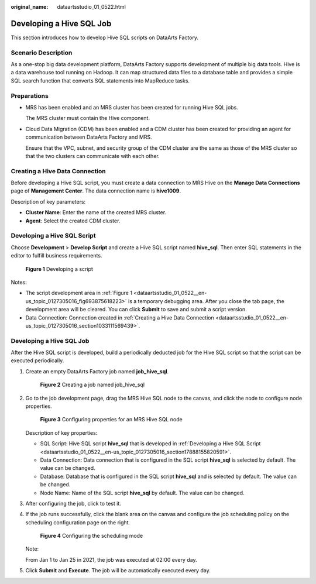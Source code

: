:original_name: dataartsstudio_01_0522.html

.. _dataartsstudio_01_0522:

Developing a Hive SQL Job
=========================

This section introduces how to develop Hive SQL scripts on DataArts Factory.

**Scenario Description**
------------------------

As a one-stop big data development platform, DataArts Factory supports development of multiple big data tools. Hive is a data warehouse tool running on Hadoop. It can map structured data files to a database table and provides a simple SQL search function that converts SQL statements into MapReduce tasks.

Preparations
------------

-  MRS has been enabled and an MRS cluster has been created for running Hive SQL jobs.

   The MRS cluster must contain the Hive component.

-  Cloud Data Migration (CDM) has been enabled and a CDM cluster has been created for providing an agent for communication between DataArts Factory and MRS.

   Ensure that the VPC, subnet, and security group of the CDM cluster are the same as those of the MRS cluster so that the two clusters can communicate with each other.

.. _dataartsstudio_01_0522__en-us_topic_0127305016_section1033111569439:

Creating a Hive Data Connection
-------------------------------

Before developing a Hive SQL script, you must create a data connection to MRS Hive on the **Manage Data Connections** page of **Management Center**. The data connection name is **hive1009**.

Description of key parameters:

-  **Cluster Name**: Enter the name of the created MRS cluster.
-  **Agent**: Select the created CDM cluster.

.. _dataartsstudio_01_0522__en-us_topic_0127305016_section17888155820591:

Developing a Hive SQL Script
----------------------------

Choose **Development** > **Develop Script** and create a Hive SQL script named **hive_sql**. Then enter SQL statements in the editor to fulfill business requirements.

.. _dataartsstudio_01_0522__en-us_topic_0127305016_fig693875618223:

.. figure:: /_static/images/en-us_image_0000001322247900.png
   :alt: **Figure 1** Developing a script

   **Figure 1** Developing a script

Notes:

-  The script development area in :ref:`Figure 1 <dataartsstudio_01_0522__en-us_topic_0127305016_fig693875618223>` is a temporary debugging area. After you close the tab page, the development area will be cleared. You can click **Submit** to save and submit a script version.
-  Data Connection: Connection created in :ref:`Creating a Hive Data Connection <dataartsstudio_01_0522__en-us_topic_0127305016_section1033111569439>`.


Developing a Hive SQL Job
-------------------------

After the Hive SQL script is developed, build a periodically deducted job for the Hive SQL script so that the script can be executed periodically.

#. Create an empty DataArts Factory job named **job_hive_sql**.


   .. figure:: /_static/images/en-us_image_0000001322407888.png
      :alt: **Figure 2** Creating a job named job_hive_sql

      **Figure 2** Creating a job named job_hive_sql

#. Go to the job development page, drag the MRS Hive SQL node to the canvas, and click the node to configure node properties.


   .. figure:: /_static/images/en-us_image_0000001322088000.png
      :alt: **Figure 3** Configuring properties for an MRS Hive SQL node

      **Figure 3** Configuring properties for an MRS Hive SQL node

   Description of key properties:

   -  SQL Script: Hive SQL script **hive_sql** that is developed in :ref:`Developing a Hive SQL Script <dataartsstudio_01_0522__en-us_topic_0127305016_section17888155820591>`.
   -  Data Connection: Data connection that is configured in the SQL script **hive_sql** is selected by default. The value can be changed.
   -  Database: Database that is configured in the SQL script **hive_sql** and is selected by default. The value can be changed.
   -  Node Name: Name of the SQL script **hive_sql** by default. The value can be changed.

#. After configuring the job, click |image1| to test it.

#. If the job runs successfully, click the blank area on the canvas and configure the job scheduling policy on the scheduling configuration page on the right.


   .. figure:: /_static/images/en-us_image_0000001321928316.png
      :alt: **Figure 4** Configuring the scheduling mode

      **Figure 4** Configuring the scheduling mode

   Note:

   From Jan 1 to Jan 25 in 2021, the job was executed at 02:00 every day.

#. Click **Submit** and **Execute**. The job will be automatically executed every day.

.. |image1| image:: /_static/images/en-us_image_0000001373087837.png

